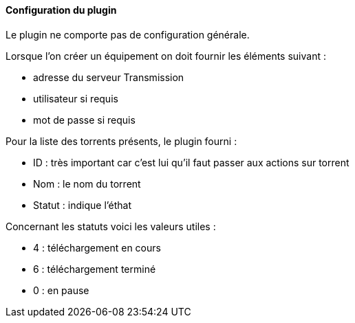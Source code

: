 ==== Configuration du plugin

Le plugin ne comporte pas de configuration générale.

Lorsque l'on créer un équipement on doit fournir les éléments suivant :

  * adresse du serveur Transmission
  * utilisateur si requis
  * mot de passe si requis

Pour la liste des torrents présents, le plugin fourni :

  * ID : très important car c'est lui qu'il faut passer aux actions sur torrent

  * Nom : le nom du torrent

  * Statut : indique l'éthat

Concernant les statuts voici les valeurs utiles :

  * 4 : téléchargement en cours

  * 6 : téléchargement terminé

  * 0 : en pause
